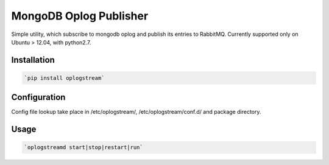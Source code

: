 MongoDB Oplog Publisher
=======================

Simple utility, which subscribe to mongodb oplog and publish its entries to RabbitMQ.
Currently supported only on Ubuntu > 12.04, with python2.7.

Installation
------------

.. code-block:: sh

    `pip install oplogstream`

Configuration
-------------

Config file lookup take place in /etc/oplogstream/, /etc/oplogstream/conf.d/ and package directory.

Usage
-----

.. code-block:: sh

    `oplogstreamd start|stop|restart|run`
